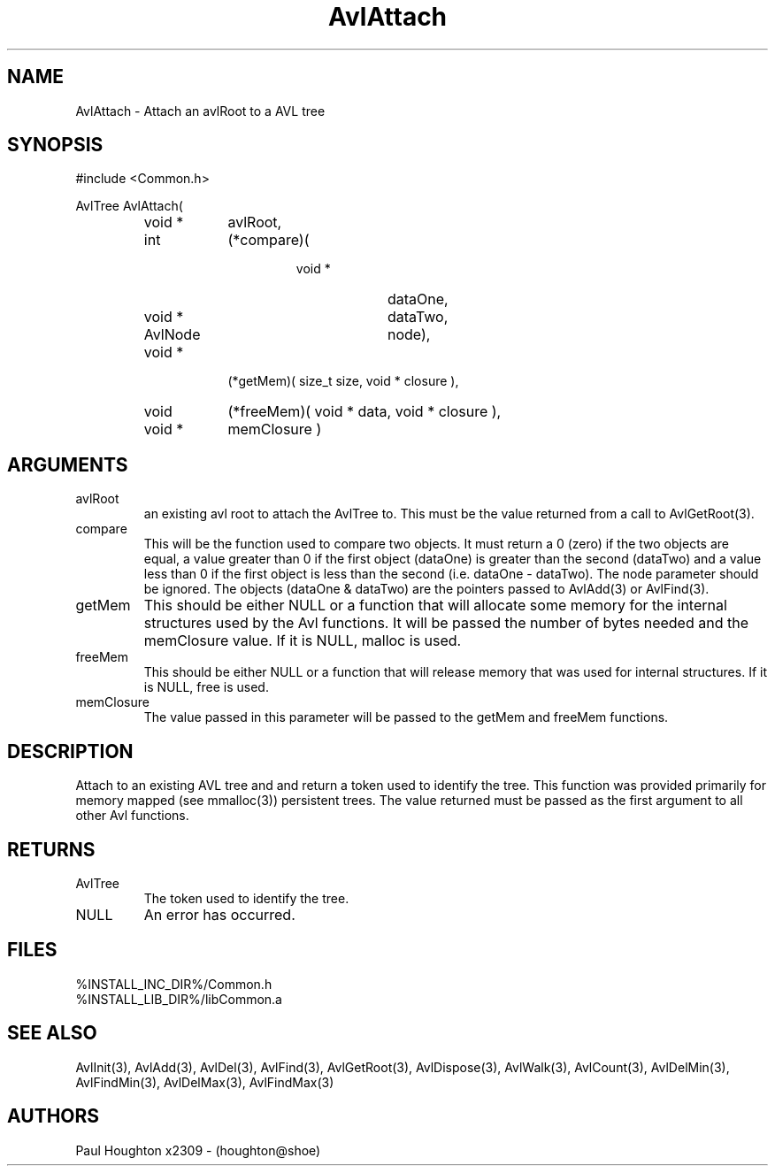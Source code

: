 .\"
.\" Man page for AvlAttach
.\"
.\" $Id$
.\"
.\" $Log$
.\" Revision 2.0  1995/10/28 17:34:30  houghton
.\" Move to Version 2.0
.\"
.\" Revision 1.1  1994/07/05  21:37:53  houghton
.\" Updated man pages for all libCommon functions.
.\"
.\"
.TH AvlAttach 3 "08 Feb 94" Common
.SH NAME
AvlAttach \- Attach an avlRoot to a AVL tree
.SH SYNOPSIS
#include <Common.h>
.LP
AvlTree AvlAttach( 
.PD 0
.RS
.TP 9
void *
avlRoot,
.TP 9
int
(*compare)(
.RS
.RS
.TP 9
void *
dataOne,
.TP 9
void *
dataTwo,
.TP 9
AvlNode
node),
.RE
.RE
.TP 9
void *
(*getMem)( size_t size, void * closure ),
.TP 9
void
(*freeMem)( void * data, void * closure ),
.TP
void *
memClosure )
.RE
.PD
.SH ARGUMENTS
.TP
avlRoot
an existing avl root to attach the AvlTree to. This must
be the value returned from a call to AvlGetRoot(3).
.TP
compare
This will be the function used to compare two objects. It must return a
0 (zero) if the two objects are equal, a value greater than 0 if the
first object (dataOne) is greater than the second (dataTwo) and a
value less than 0 if the first object is less than the second (i.e.
dataOne - dataTwo). The node parameter should be ignored. The objects
(dataOne & dataTwo) are the pointers passed to AvlAdd(3) or AvlFind(3).
.TP
getMem
This should be either NULL or a function that will allocate some
memory for the internal structures used by the Avl functions. It will
be passed the number of bytes needed and the memClosure value. If it
is NULL, malloc is used.
.TP
freeMem
This should be either NULL or a function that will release memory that
was used for internal structures. If it is NULL, free is used.
.TP
memClosure
The value passed in this parameter will be passed to the getMem and
freeMem functions.
.SH DESCRIPTION
Attach to an existing AVL tree and and return a token used to
identify the tree. This function was provided primarily for
memory mapped (see mmalloc(3)) persistent trees. 
The value returned must be passed as the first argument to all other
Avl functions.
.SH RETURNS
.TP
AvlTree
The token used to identify the tree.
.TP
NULL
An error has occurred.
.SH FILES
.PD 0
%INSTALL_INC_DIR%/Common.h
.LP
%INSTALL_LIB_DIR%/libCommon.a
.PD
.SH "SEE ALSO"
AvlInit(3), AvlAdd(3), AvlDel(3), AvlFind(3), AvlGetRoot(3),
AvlDispose(3), AvlWalk(3), AvlCount(3), AvlDelMin(3), AvlFindMin(3),
AvlDelMax(3), AvlFindMax(3)
.SH AUTHORS
Paul Houghton x2309 - (houghton@shoe) 


